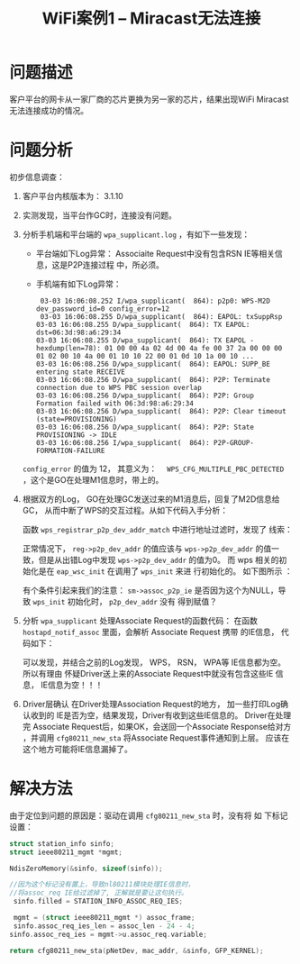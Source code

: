 #+STARTUP: overview
#+STARTUP: hidestars
#+TITLE: WiFi案例1 -- Miracast无法连接
#+OPTIONS:    H:3 num:nil toc:t \n:nil ::t |:t ^:t -:t f:t *:t tex:t d:(HIDE) tags:not-in-toc
#+HTML_HEAD: <link rel="stylesheet" title="Standard" href="css/worg.css" type="text/css" />

* 问题描述
   客户平台的网卡从一家厂商的芯片更换为另一家的芯片，结果出现WiFi
   Miracast无法连接成功的情况。
* 问题分析
   初步信息调查：
   1. 客户平台内核版本为： 3.1.10
   2. 实测发现，当平台作GC时，连接没有问题。
   3. 分析手机端和平台端的 =wpa_supplicant.log= ，有如下一些发现：
      - 平台端如下Log异常：
        [[./images/2016/2016031101.png]]
        Associaite Request中没有包含RSN IE等相关信息，这是P2P连接过程
        中，所必须。
      - 手机端有如下Log异常：
        #+BEGIN_EXAMPLE
           03-03 16:06:08.252 I/wpa_supplicant(  864): p2p0: WPS-M2D dev_password_id=0 config_error=12
           03-03 16:06:08.255 D/wpa_supplicant(  864): EAPOL: txSuppRsp
          03-03 16:06:08.255 D/wpa_supplicant(  864): TX EAPOL: dst=06:3d:98:a6:29:34
          03-03 16:06:08.255 D/wpa_supplicant(  864): TX EAPOL - hexdump(len=78): 01 00 00 4a 02 4d 00 4a fe 00 37 2a 00 00 00 01 02 00 10 4a 00 01 10 10 22 00 01 0d 10 1a 00 10 ...
          03-03 16:06:08.256 D/wpa_supplicant(  864): EAPOL: SUPP_BE entering state RECEIVE
          03-03 16:06:08.256 D/wpa_supplicant(  864): P2P: Terminate connection due to WPS PBC session overlap
          03-03 16:06:08.256 D/wpa_supplicant(  864): P2P: Group Formation failed with 06:3d:98:a6:29:34
          03-03 16:06:08.256 D/wpa_supplicant(  864): P2P: Clear timeout (state=PROVISIONING)
          03-03 16:06:08.256 D/wpa_supplicant(  864): P2P: State PROVISIONING -> IDLE
          03-03 16:06:08.256 I/wpa_supplicant(  864): P2P-GROUP-FORMATION-FAILURE 
        #+END_EXAMPLE

      =config_error=  的值为 12， 其意义为：　
      =WPS_CFG_MULTIPLE_PBC_DETECTED= ，这个是GO在处理M1信息时，带上的。
   4. 根据双方的Log， GO在处理GC发送过来的M1消息后，回复了M2D信息给GC，
      从而中断了WPS的交互过程。从如下代码入手分析：

      [[./images/2016/2016031102.png]]

      函数 =wps_registrar_p2p_dev_addr_match= 中进行地址过滤时，发现了
      线索：

      [[./images/2016/2016031103.png]]

      正常情况下， =reg->p2p_dev_addr= 的值应该与 =wps->p2p_dev_addr=
      的值一致，但是从出错Log中发现 =wps->p2p_dev_addr= 的值为0。  
      而 wps 相关的初始化是在 =eap_wsc_init= 在调用了 =wps_init= 来进
      行初始化的。  如下图所示 ：

      [[./images/2016/2016031104.png]]

      有个条件引起来我们的注意：
      =sm->assoc_p2p_ie=  
      是否因为这个为NULL，导致 =wps_init= 初始化时， =p2p_dev_addr=  没有
      得到赋值？
   5. 分析 =wpa_supplicant= 处理Associate Request的函数代码：
      在函数 =hostapd_notif_assoc= 里面，会解析 Associate Request 携带
      的IE信息， 代码如下：  

      [[./images/2016/2016031105.png]]

      可以发现，并结合之前的Log发现， WPS， RSN， WPA等 IE信息都为空。
      所以有理由 怀疑Driver送上来的Associate Request中就没有包含这些IE
      信息， IE信息为空！！！
   6. Driver层确认
       在Driver处理Association Request的地方， 加一些打印Log确认收到的
      IE是否为空，结果发现，Driver有收到这些IE信息的。 Driver在处理完
      Associate Request后，如果OK，会送回一个Associate Response给对方
      ，并调用 =cfg80211_new_sta= 将Associate Request事件通知到上层。
      应该在这个地方可能将IE信息漏掉了。 

* 解决方法
   由于定位到问题的原因是：驱动在调用 =cfg80211_new_sta= 时，没有将 如
   下标记设置：
   
   #+BEGIN_SRC c
     struct station_info sinfo;
     struct ieee80211_mgmt *mgmt;

     NdisZeroMemory(&sinfo, sizeof(sinfo));

     //因为这个标记没有置上，导致nl80211模块处理IE信息时，
     //将assoc_req IE给过滤掉了, 正解就是要让这句执行。
      sinfo.filled = STATION_INFO_ASSOC_REQ_IES;

      mgmt = (struct ieee80211_mgmt *) assoc_frame;
      sinfo.assoc_req_ies_len = assoc_len - 24 - 4;
     sinfo.assoc_req_ies = mgmt->u.assoc_req.variable;

     return cfg80211_new_sta(pNetDev, mac_addr, &sinfo, GFP_KERNEL);

   #+END_SRC
